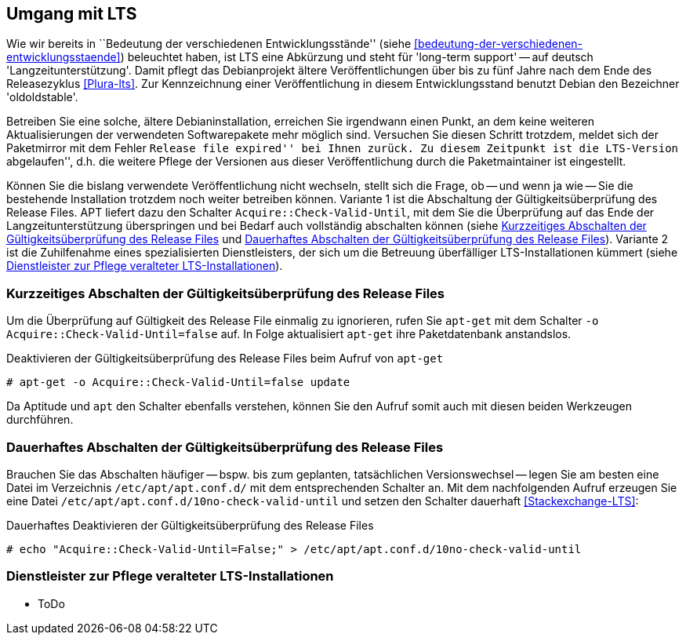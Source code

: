 // Datei: ./praxis/umgang-mit-lts/umgang-mit-lts.adoc

// Baustelle: Rohtext

[[umgang-mit-lts]]

== Umgang mit LTS ==

// Stichworte für den Index
(((Veröffentlichung, Entwicklungsstand)))
(((Veröffentlichung, Langzeitunterstützung)))
(((Veröffentlichung, LTS)))
(((Veröffentlichung, oldoldstable)))

Wie wir bereits in ``Bedeutung der verschiedenen Entwicklungsstände''
(siehe <<bedeutung-der-verschiedenen-entwicklungsstaende>>) beleuchtet
haben, ist LTS eine Abkürzung und steht für 'long-term support' -- auf
deutsch 'Langzeitunterstützung'. Damit pflegt das Debianprojekt ältere
Veröffentlichungen über bis zu fünf Jahre nach dem Ende des
Releasezyklus <<Plura-lts>>. Zur Kennzeichnung einer Veröffentlichung in
diesem Entwicklungsstand benutzt Debian den Bezeichner 'oldoldstable'.

Betreiben Sie eine solche, ältere Debianinstallation, erreichen Sie
irgendwann einen Punkt, an dem keine weiteren Aktualisierungen der
verwendeten Softwarepakete mehr möglich sind. Versuchen Sie diesen
Schritt trotzdem, meldet sich der Paketmirror mit dem Fehler ``Release
file expired'' bei Ihnen zurück. Zu diesem Zeitpunkt ist die LTS-Version
``abgelaufen'', d.h. die weitere Pflege der Versionen aus dieser
Veröffentlichung durch die Paketmaintainer ist eingestellt.

// Stichworte für den Index
(((apt-get, Acquire::Check-Valid-Until)))

Können Sie die bislang verwendete Veröffentlichung nicht wechseln,
stellt sich die Frage, ob -- und wenn ja wie -- Sie die bestehende
Installation trotzdem noch weiter betreiben können. Variante 1 ist die
Abschaltung der Gültigkeitsüberprüfung des Release Files. APT liefert 
dazu den Schalter `Acquire::Check-Valid-Until`, mit dem Sie die 
Überprüfung auf das Ende der Langzeitunterstützung überspringen und bei 
Bedarf auch vollständig abschalten können (siehe
<<longterm-check-temporaer-abschalten>> und 
<<longterm-check-permanent-abschalten>>). Variante 2 ist die
Zuhilfenahme eines spezialisierten Dienstleisters, der sich um die
Betreuung überfälliger LTS-Installationen kümmert (siehe
<<externer-lts-support>>).

[[longterm-check-temporaer-abschalten]]
=== Kurzzeitiges Abschalten der Gültigkeitsüberprüfung des Release Files ===

// Stichworte für den Index
(((Abschalten der Gültigkeitsüberprüfung des Release Files, einmalig)))
(((apt-get, -o)))
(((apt-get, Acquire::Check-Valid-Until)))
(((apt-get, update)))

Um die Überprüfung auf Gültigkeit des Release File einmalig zu
ignorieren, rufen Sie `apt-get` mit dem Schalter `-o
Acquire::Check-Valid-Until=false` auf. In Folge aktualisiert `apt-get`
ihre Paketdatenbank anstandslos.

.Deaktivieren der Gültigkeitsüberprüfung des Release Files beim Aufruf von `apt-get`
----
# apt-get -o Acquire::Check-Valid-Until=false update
----

Da Aptitude und `apt` den Schalter ebenfalls verstehen, können Sie den 
Aufruf somit auch mit diesen beiden Werkzeugen durchführen.

[[longterm-check-permanent-abschalten]]
=== Dauerhaftes Abschalten der Gültigkeitsüberprüfung des Release Files ===

// Stichworte für den Index
(((Abschalten der Gültigkeitsüberprüfung des Release Files, dauerhaft)))
Brauchen Sie das Abschalten häufiger -- bspw. bis zum geplanten,
tatsächlichen Versionswechsel -- legen Sie am besten eine Datei im
Verzeichnis `/etc/apt/apt.conf.d/` mit dem entsprechenden Schalter an.
Mit dem nachfolgenden Aufruf erzeugen Sie eine Datei
`/etc/apt/apt.conf.d/10no-check-valid-until` und setzen den Schalter
dauerhaft <<Stackexchange-LTS>>:

.Dauerhaftes Deaktivieren der Gültigkeitsüberprüfung des Release Files 
----
# echo "Acquire::Check-Valid-Until=False;" > /etc/apt/apt.conf.d/10no-check-valid-until
----

[[externer-lts-support]]
=== Dienstleister zur Pflege veralteter LTS-Installationen ===

* ToDo

// Datei (Ende): ./praxis/umgang-mit-lts/umgang-mit-lts.adoc
